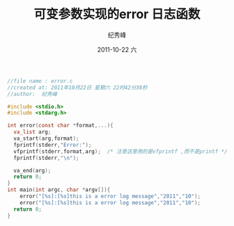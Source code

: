 # -*- coding:utf-8 -*-
#+LANGUAGE:  zh
#+TITLE:     可变参数实现的error 日志函数
#+AUTHOR:    纪秀峰
#+EMAIL:     jixiuf@gmail.com
#+DATE:     2011-10-22 六
#+DESCRIPTION:可变参数实现的error 日志函数
#+KEYWORDS: c 
#+OPTIONS:   H:2 num:nil toc:t \n:t @:t ::t |:t ^:t -:t f:t *:t <:t
#+OPTIONS:   TeX:t LaTeX:t skip:nil d:nil todo:t pri:nil 
#+INFOJS_OPT: view:nil toc:nil ltoc:t mouse:underline buttons:0 path:http://orgmode.org/org-info.js
#+EXPORT_SELECT_TAGS: export
#+EXPORT_EXCLUDE_TAGS: noexport
#+FILETAGS: @C 

#+begin_src c
//file name : error.c
//created at: 2011年10月22日 星期六 22时42分38秒
//author:  纪秀峰

#include <stdio.h>
#include <stdarg.h>

int error(const char *format,...){
  va_list arg;
  va_start(arg,format);
  fprintf(stderr,"Error:");
  vfprintf(stderr,format,arg);  /* 注意这里用的是vfprintf ,而不是printf */
  fprintf(stderr,"\n");

  va_end(arg);
  return 0;
}
int main(int argc, char *argv[]){
    error("[%s]:[%s]this is a error log message","2011","10");
    error("[%s]:[%s]this is a error log message","2011","10");
  return 0;
}
#+end_src
